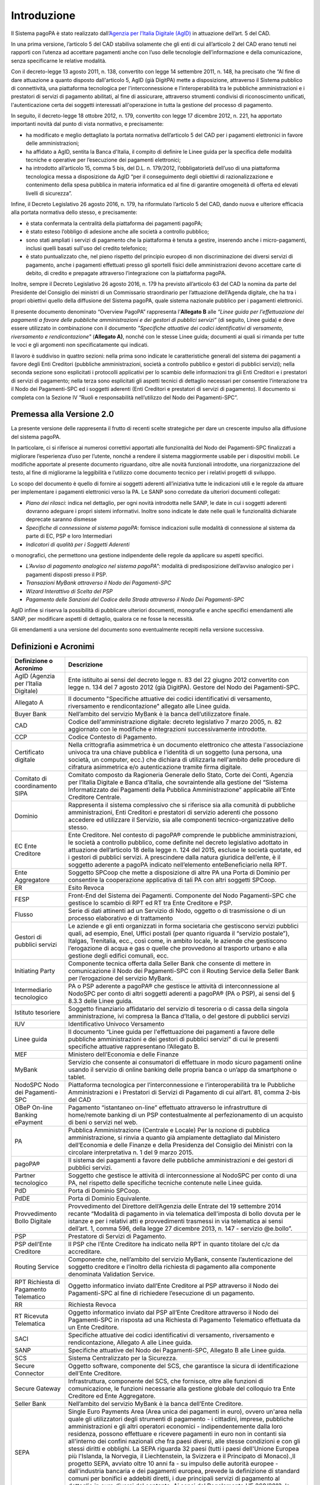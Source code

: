 Introduzione
================================================================

Il Sistema pagoPA è stato realizzato dall’`Agenzia per l’Italia Digitale (AgID) <http://www.agid.gov.it/>`_ in attuazione dell’art. 5 del CAD.

In una prima versione, l’articolo 5 del CAD stabiliva solamente che gli enti di cui all’articolo 2 del CAD erano tenuti nei rapporti con l’utenza ad accettare pagamenti anche con l’uso delle tecnologie dell’informazione e della comunicazione, senza specificarne le relative modalità.

Con il decreto-legge 13 agosto 2011, n. 138, convertito con legge 14 settembre 2011, n. 148, ha precisato che “Al fine di dare attuazione a quanto disposto dall'articolo 5, AgID (già DigitPA) mette a disposizione, attraverso il Sistema pubblico di connettività, una piattaforma tecnologica per l'interconnessione e l’interoperabilità tra
le pubbliche amministrazioni e i prestatori di servizi di pagamento abilitati, al fine di assicurare, attraverso strumenti condivisi di riconoscimento unificati, l'autenticazione certa dei soggetti interessati all'operazione in tutta la gestione del processo di pagamento.

In seguito, il decreto-legge 18 ottobre 2012, n. 179, convertito con legge 17 dicembre 2012, n. 221, ha apportato importanti novità dal punto di vista normativo, e precisamente:

- ha modificato e meglio dettagliato la portata normativa dell’articolo 5 del CAD per i pagamenti elettronici in favore delle amministrazioni;

- ha affidato a AgID, sentita la Banca d'Italia, il compito di definire le Linee guida per la specifica delle modalità tecniche e operative per l’esecuzione dei pagamenti elettronici;

- ha introdotto all’articolo 15, comma 5 bis, del D.L. n. 179/2012, l’obbligatorietà dell’uso di una piattaforma tecnologica messa a disposizione da AgID “per il conseguimento degli obiettivi di razionalizzazione e contenimento della spesa pubblica in materia informatica ed al fine di garantire omogeneità di offerta ed elevati livelli di sicurezza”.

Infine, il Decreto Legislativo 26 agosto 2016, n. 179, ha riformulato l’articolo 5 del CAD, dando nuova e ulteriore efficacia alla portata normativa dello stesso, e precisamente:

- è stata confermata la centralità della piattaforma dei pagamenti pagoPA;

- è stato esteso l’obbligo di adesione anche alle società a controllo pubblico;

- sono stati ampliati i servizi di pagamento che la piattaforma è tenuta a gestire, inserendo anche i micro-pagamenti, inclusi quelli basati sull'uso del credito telefonico;

- è stato puntualizzato che, nel pieno rispetto del principio europeo di non discriminazione dei diversi servizi di pagamento, anche i pagamenti effettuati presso gli sportelli fisici delle amministrazioni devono accettare carte di debito, di credito e prepagate attraverso l’integrazione con la piattaforma pagoPA.

Inoltre, sempre il Decreto Legislativo 26 agosto 2016, n. 179 ha previsto all’articolo 63 del CAD la nomina da parte del Presidente del Consiglio dei ministri di un Commissario straordinario per l’attuazione dell’Agenda digitale, che ha tra i propri obiettivi quello della diffusione del Sistema pagoPA, quale sistema nazionale pubblico per i pagamenti elettronici.

Il presente documento denominato “Overview PagoPA” rappresenta l’\ **Allegato B** alle *“Linee guida per l'effettuazione dei pagamenti a favore delle pubbliche amministrazioni e dei gestori di pubblici servizi”* (di seguito, Linee guida) e deve essere utilizzato in combinazione con il documento *"Specifiche attuative dei codici identificativi di versamento,
riversamento e rendicontazione"* (**Allegato A)**, nonché con le stesse Linee guida; documenti ai quali si rimanda per tutte le voci e gli argomenti non specificatamente qui indicati.

Il lavoro è suddiviso in quattro sezioni: nella prima sono indicate le caratteristiche generali del sistema dei pagamenti a favore degli Enti Creditori (pubbliche amministrazioni, società a controllo pubblico e gestori di pubblici servizi); nella seconda sezione sono esplicitati i protocolli applicativi per lo scambio delle informazioni tra gli Enti
Creditori e i prestatori di servizi di pagamento; nella terza sono esplicitati gli aspetti tecnici di dettaglio necessari per consentire l’interazione tra il Nodo dei Pagamenti-SPC ed i soggetti aderenti (Enti Creditori e prestatori di servizi di pagamento). Il documento si completa con la Sezione IV ”Ruoli e responsabilità nell’utilizzo del Nodo dei Pagamenti-SPC”.

Premessa alla Versione 2.0
--------------------------------

La presente versione delle rappresenta il frutto di recenti scelte strategiche per dare un crescente impulso alla diffusione del sistema pagoPA.

In particolare, ci si riferisce ai numerosi correttivi apportati alle funzionalità del Nodo dei Pagamenti-SPC finalizzati a migliorare l’esperienza d’uso per l’utente, nonché a rendere il sistema maggiormente usabile per i dispositivi mobili. Le modifiche apportate al presente documento riguardano, oltre alle novità funzionali introdotte, una riorganizzazione del testo, al fine di migliorarne la leggibilità e l’utilizzo come documento tecnico per i relativi progetti di sviluppo.

Lo scopo del documento è quello di fornire ai soggetti aderenti all’iniziativa tutte le indicazioni utili e le regole da attuare per implementare i pagamenti elettronici verso la PA. Le SANP sono corredate da ulteriori documenti collegati:

-  *Piano dei rilasci*: indica nel dettaglio, per ogni novità introdotta nelle SANP, le date in cui i soggetti aderenti dovranno adeguare i propri sistemi informativi. Inoltre sono indicate le date nelle quali le funzionalità dichiarate deprecate saranno dismesse

-  *Specifiche di connessione al sistema pagoPA*: fornisce indicazioni sulle modalità di connessione al sistema da parte di EC, PSP e loro Intermediari

-  *Indicatori di qualità per i Soggetti Aderenti*

o monografici, che permettono una gestione indipendente delle regole da
applicare su aspetti specifici.

-  *L’Avviso di pagamento analogico nel sistema pagoPA*\ ”: modalità di predisposizione dell’avviso analogico per i pagamenti disposti presso il PSP.

-  *Transazioni MyBank attraverso il Nodo dei Pagamenti-SPC*

-  *Wizard Interattivo di Scelta del PSP*

-  *Pagamento delle Sanzioni del Codice della Strada attraverso il Nodo Dei Pagamenti-SPC*

AgID infine si riserva la possibilità di pubblicare ulteriori documenti, monografie e anche specifici emendamenti alle SANP, per modificare aspetti di dettaglio, qualora ce ne fosse la necessità.

Gli emendamenti a una versione del documento sono eventualmente recepiti nella versione successiva.

Definizioni e Acronimi
------------------------

+--------------------------------------+------------------------------------------------------------------------------------------------------------------------------------------------------------------------------------------------------------------------------------------------------------------------------------------------------------------------------------------------------------------------------------------------------------------------------------------------------------------------------------------------------------------------------------------------------------------------------------------------------------------------------------------------------------------------------------------------------------------------------------------------------------------------------------------------------------------------------------------------------------------------------------------------------------------------------------------------------------------------------------------------------------------------------------------+
| **Definizione o Acronimo**           | **Descrizione**                                                                                                                                                                                                                                                                                                                                                                                                                                                                                                                                                                                                                                                                                                                                                                                                                                                                                                                                                                                                                          |
+--------------------------------------+------------------------------------------------------------------------------------------------------------------------------------------------------------------------------------------------------------------------------------------------------------------------------------------------------------------------------------------------------------------------------------------------------------------------------------------------------------------------------------------------------------------------------------------------------------------------------------------------------------------------------------------------------------------------------------------------------------------------------------------------------------------------------------------------------------------------------------------------------------------------------------------------------------------------------------------------------------------------------------------------------------------------------------------+
| AgID (Agenzia per l’Italia Digitale) | Ente istituito ai sensi del decreto legge n. 83 del 22 giugno 2012 convertito con legge n. 134 del 7 agosto 2012 (già DigitPA).                                                                                                                                                                                                                                                                                                                                                                                                                                                                                                                                                                                                                                                                                                                                                                                                                                                                                                          |
|                                      | Gestore del Nodo dei Pagamenti-SPC.                                                                                                                                                                                                                                                                                                                                                                                                                                                                                                                                                                                                                                                                                                                                                                                                                                                                                                                                                                                                      |
+--------------------------------------+------------------------------------------------------------------------------------------------------------------------------------------------------------------------------------------------------------------------------------------------------------------------------------------------------------------------------------------------------------------------------------------------------------------------------------------------------------------------------------------------------------------------------------------------------------------------------------------------------------------------------------------------------------------------------------------------------------------------------------------------------------------------------------------------------------------------------------------------------------------------------------------------------------------------------------------------------------------------------------------------------------------------------------------+
| Allegato A                           | Il documento "Specifiche attuative dei codici identificativi di versamento, riversamento e rendicontazione" allegato alle Linee guida.                                                                                                                                                                                                                                                                                                                                                                                                                                                                                                                                                                                                                                                                                                                                                                                                                                                                                                   |
+--------------------------------------+------------------------------------------------------------------------------------------------------------------------------------------------------------------------------------------------------------------------------------------------------------------------------------------------------------------------------------------------------------------------------------------------------------------------------------------------------------------------------------------------------------------------------------------------------------------------------------------------------------------------------------------------------------------------------------------------------------------------------------------------------------------------------------------------------------------------------------------------------------------------------------------------------------------------------------------------------------------------------------------------------------------------------------------+
| Buyer Bank                           | Nell’ambito del servizio MyBank è la banca dell’utilizzatore finale.                                                                                                                                                                                                                                                                                                                                                                                                                                                                                                                                                                                                                                                                                                                                                                                                                                                                                                                                                                     |
+--------------------------------------+------------------------------------------------------------------------------------------------------------------------------------------------------------------------------------------------------------------------------------------------------------------------------------------------------------------------------------------------------------------------------------------------------------------------------------------------------------------------------------------------------------------------------------------------------------------------------------------------------------------------------------------------------------------------------------------------------------------------------------------------------------------------------------------------------------------------------------------------------------------------------------------------------------------------------------------------------------------------------------------------------------------------------------------+
| CAD                                  | Codice dell'amministrazione digitale: decreto legislativo 7 marzo 2005, n. 82 aggiornato con le modifiche e integrazioni                                                                                                                                                                                                                                                                                                                                                                                                                                                                                                                                                                                                                                                                                                                                                                                                                                                                                                                 |
|                                      | successivamente introdotte.                                                                                                                                                                                                                                                                                                                                                                                                                                                                                                                                                                                                                                                                                                                                                                                                                                                                                                                                                                                                              |
+--------------------------------------+------------------------------------------------------------------------------------------------------------------------------------------------------------------------------------------------------------------------------------------------------------------------------------------------------------------------------------------------------------------------------------------------------------------------------------------------------------------------------------------------------------------------------------------------------------------------------------------------------------------------------------------------------------------------------------------------------------------------------------------------------------------------------------------------------------------------------------------------------------------------------------------------------------------------------------------------------------------------------------------------------------------------------------------+
| CCP                                  | Codice Contesto di Pagamento.                                                                                                                                                                                                                                                                                                                                                                                                                                                                                                                                                                                                                                                                                                                                                                                                                                                                                                                                                                                                            |
+--------------------------------------+------------------------------------------------------------------------------------------------------------------------------------------------------------------------------------------------------------------------------------------------------------------------------------------------------------------------------------------------------------------------------------------------------------------------------------------------------------------------------------------------------------------------------------------------------------------------------------------------------------------------------------------------------------------------------------------------------------------------------------------------------------------------------------------------------------------------------------------------------------------------------------------------------------------------------------------------------------------------------------------------------------------------------------------+
| Certificato digitale                 | Nella crittografia asimmetrica è un documento elettronico che attesta l'associazione univoca tra una chiave pubblica e l'identità di un soggetto (una persona, una società, un computer, ecc.) che dichiara di utilizzarla nell'ambito delle procedure di cifratura asimmetrica e/o autenticazione tramite firma digitale.                                                                                                                                                                                                                                                                                                                                                                                                                                                                                                                                                                                                                                                                                                               |
+--------------------------------------+------------------------------------------------------------------------------------------------------------------------------------------------------------------------------------------------------------------------------------------------------------------------------------------------------------------------------------------------------------------------------------------------------------------------------------------------------------------------------------------------------------------------------------------------------------------------------------------------------------------------------------------------------------------------------------------------------------------------------------------------------------------------------------------------------------------------------------------------------------------------------------------------------------------------------------------------------------------------------------------------------------------------------------------+
| Comitato di coordinamento SIPA       | Comitato composto da Ragioneria Generale dello Stato, Corte dei Conti, Agenzia per l’Italia Digitale e Banca d’Italia, che                                                                                                                                                                                                                                                                                                                                                                                                                                                                                                                                                                                                                                                                                                                                                                                                                                                                                                               |
|                                      | sovraintende alla gestione del “Sistema Informatizzato dei Pagamenti della Pubblica Amministrazione” applicabile all’Ente Creditore Centrale.                                                                                                                                                                                                                                                                                                                                                                                                                                                                                                                                                                                                                                                                                                                                                                                                                                                                                            |
+--------------------------------------+------------------------------------------------------------------------------------------------------------------------------------------------------------------------------------------------------------------------------------------------------------------------------------------------------------------------------------------------------------------------------------------------------------------------------------------------------------------------------------------------------------------------------------------------------------------------------------------------------------------------------------------------------------------------------------------------------------------------------------------------------------------------------------------------------------------------------------------------------------------------------------------------------------------------------------------------------------------------------------------------------------------------------------------+
| Dominio                              | Rappresenta il sistema complessivo che si riferisce sia alla comunità di pubbliche amministrazioni, Enti Creditori e prestatori di servizio aderenti che possono accedere ed utilizzare il Servizio, sia alle componenti tecnico-organizzative dello stesso.                                                                                                                                                                                                                                                                                                                                                                                                                                                                                                                                                                                                                                                                                                                                                                             |
+--------------------------------------+------------------------------------------------------------------------------------------------------------------------------------------------------------------------------------------------------------------------------------------------------------------------------------------------------------------------------------------------------------------------------------------------------------------------------------------------------------------------------------------------------------------------------------------------------------------------------------------------------------------------------------------------------------------------------------------------------------------------------------------------------------------------------------------------------------------------------------------------------------------------------------------------------------------------------------------------------------------------------------------------------------------------------------------+
| EC                                   | Ente Creditore.                                                                                                                                                                                                                                                                                                                                                                                                                                                                                                                                                                                                                                                                                                                                                                                                                                                                                                                                                                                                                          |
| Ente Creditore                       | Nel contesto di pagoPA® comprende le pubbliche amministrazioni, le società a controllo pubblico, come definite nel decreto legislativo adottato in attuazione dell’articolo 18 della legge n. 124 del 2015, escluse le società quotate, ed i gestori di pubblici servizi. A prescindere dalla natura giuridica dell’ente, è il soggetto aderente a pagoPA indicato nell’elemento enteBeneficiario nella RPT.                                                                                                                                                                                                                                                                                                                                                                                                                                                                                                                                                                                                                             |
+--------------------------------------+------------------------------------------------------------------------------------------------------------------------------------------------------------------------------------------------------------------------------------------------------------------------------------------------------------------------------------------------------------------------------------------------------------------------------------------------------------------------------------------------------------------------------------------------------------------------------------------------------------------------------------------------------------------------------------------------------------------------------------------------------------------------------------------------------------------------------------------------------------------------------------------------------------------------------------------------------------------------------------------------------------------------------------------+
| Ente Aggregatore                     | Soggetto SPCoop che mette a disposizione di altre PA una Porta di Dominio per consentire la cooperazione applicativa di tali PA con altri soggetti SPCoop.                                                                                                                                                                                                                                                                                                                                                                                                                                                                                                                                                                                                                                                                                                                                                                                                                                                                               |
+--------------------------------------+------------------------------------------------------------------------------------------------------------------------------------------------------------------------------------------------------------------------------------------------------------------------------------------------------------------------------------------------------------------------------------------------------------------------------------------------------------------------------------------------------------------------------------------------------------------------------------------------------------------------------------------------------------------------------------------------------------------------------------------------------------------------------------------------------------------------------------------------------------------------------------------------------------------------------------------------------------------------------------------------------------------------------------------+
| ER                                   | Esito Revoca                                                                                                                                                                                                                                                                                                                                                                                                                                                                                                                                                                                                                                                                                                                                                                                                                                                                                                                                                                                                                             |
+--------------------------------------+------------------------------------------------------------------------------------------------------------------------------------------------------------------------------------------------------------------------------------------------------------------------------------------------------------------------------------------------------------------------------------------------------------------------------------------------------------------------------------------------------------------------------------------------------------------------------------------------------------------------------------------------------------------------------------------------------------------------------------------------------------------------------------------------------------------------------------------------------------------------------------------------------------------------------------------------------------------------------------------------------------------------------------------+
| FESP                                 | Front-End del Sistema dei Pagamenti. Componente del Nodo Pagamenti-SPC che gestisce lo scambio di RPT ed RT tra Ente Creditore e PSP.                                                                                                                                                                                                                                                                                                                                                                                                                                                                                                                                                                                                                                                                                                                                                                                                                                                                                                    |
+--------------------------------------+------------------------------------------------------------------------------------------------------------------------------------------------------------------------------------------------------------------------------------------------------------------------------------------------------------------------------------------------------------------------------------------------------------------------------------------------------------------------------------------------------------------------------------------------------------------------------------------------------------------------------------------------------------------------------------------------------------------------------------------------------------------------------------------------------------------------------------------------------------------------------------------------------------------------------------------------------------------------------------------------------------------------------------------+
| Flusso                               | Serie di dati attinenti ad un Servizio di Nodo, oggetto o di trasmissione o di un processo elaborativo e di trattamento                                                                                                                                                                                                                                                                                                                                                                                                                                                                                                                                                                                                                                                                                                                                                                                                                                                                                                                  |
+--------------------------------------+------------------------------------------------------------------------------------------------------------------------------------------------------------------------------------------------------------------------------------------------------------------------------------------------------------------------------------------------------------------------------------------------------------------------------------------------------------------------------------------------------------------------------------------------------------------------------------------------------------------------------------------------------------------------------------------------------------------------------------------------------------------------------------------------------------------------------------------------------------------------------------------------------------------------------------------------------------------------------------------------------------------------------------------+
| Gestori di pubblici servizi          | Le aziende e gli enti organizzati in forma societaria che gestiscono servizi pubblici quali, ad esempio, Enel, Uffici postali (per quanto riguarda il “servizio postale”), Italgas, Trenitalia, ecc., così come, in ambito locale, le aziende che gestiscono l’erogazione di acqua e gas o quelle che provvedono al trasporto urbano e alla gestione degli edifici comunali, ecc.                                                                                                                                                                                                                                                                                                                                                                                                                                                                                                                                                                                                                                                        |
+--------------------------------------+------------------------------------------------------------------------------------------------------------------------------------------------------------------------------------------------------------------------------------------------------------------------------------------------------------------------------------------------------------------------------------------------------------------------------------------------------------------------------------------------------------------------------------------------------------------------------------------------------------------------------------------------------------------------------------------------------------------------------------------------------------------------------------------------------------------------------------------------------------------------------------------------------------------------------------------------------------------------------------------------------------------------------------------+
| Initiating Party                     | Componente tecnica offerta dalla Seller Bank che consente di mettere in comunicazione il Nodo dei Pagamenti-SPC con il Routing Service della Seller Bank per l’erogazione del servizio MyBank.                                                                                                                                                                                                                                                                                                                                                                                                                                                                                                                                                                                                                                                                                                                                                                                                                                           |
+--------------------------------------+------------------------------------------------------------------------------------------------------------------------------------------------------------------------------------------------------------------------------------------------------------------------------------------------------------------------------------------------------------------------------------------------------------------------------------------------------------------------------------------------------------------------------------------------------------------------------------------------------------------------------------------------------------------------------------------------------------------------------------------------------------------------------------------------------------------------------------------------------------------------------------------------------------------------------------------------------------------------------------------------------------------------------------------+
| Intermediario tecnologico            | PA o PSP aderente a pagoPA® che gestisce le attività di interconnessione al NodoSPC per conto di altri soggetti aderenti a pagoPA® (PA o PSP), ai sensi del § 8.3.3 delle Linee guida.                                                                                                                                                                                                                                                                                                                                                                                                                                                                                                                                                                                                                                                                                                                                                                                                                                                   |
+--------------------------------------+------------------------------------------------------------------------------------------------------------------------------------------------------------------------------------------------------------------------------------------------------------------------------------------------------------------------------------------------------------------------------------------------------------------------------------------------------------------------------------------------------------------------------------------------------------------------------------------------------------------------------------------------------------------------------------------------------------------------------------------------------------------------------------------------------------------------------------------------------------------------------------------------------------------------------------------------------------------------------------------------------------------------------------------+
| Istituto tesoriere                   | Soggetto finanziario affidatario del servizio di tesoreria o di cassa della singola amministrazione, ivi compresa la Banca d’Italia, o del gestore di pubblici servizi                                                                                                                                                                                                                                                                                                                                                                                                                                                                                                                                                                                                                                                                                                                                                                                                                                                                   |
+--------------------------------------+------------------------------------------------------------------------------------------------------------------------------------------------------------------------------------------------------------------------------------------------------------------------------------------------------------------------------------------------------------------------------------------------------------------------------------------------------------------------------------------------------------------------------------------------------------------------------------------------------------------------------------------------------------------------------------------------------------------------------------------------------------------------------------------------------------------------------------------------------------------------------------------------------------------------------------------------------------------------------------------------------------------------------------------+
| IUV                                  | Identificativo Univoco Versamento                                                                                                                                                                                                                                                                                                                                                                                                                                                                                                                                                                                                                                                                                                                                                                                                                                                                                                                                                                                                        |
+--------------------------------------+------------------------------------------------------------------------------------------------------------------------------------------------------------------------------------------------------------------------------------------------------------------------------------------------------------------------------------------------------------------------------------------------------------------------------------------------------------------------------------------------------------------------------------------------------------------------------------------------------------------------------------------------------------------------------------------------------------------------------------------------------------------------------------------------------------------------------------------------------------------------------------------------------------------------------------------------------------------------------------------------------------------------------------------+
| Linee guida                          | Il documento “Linee guida per l'effettuazione dei pagamenti a favore delle pubbliche amministrazioni e dei gestori di pubblici servizi” di cui le presenti specifiche attuative rappresentano l’Allegato B.                                                                                                                                                                                                                                                                                                                                                                                                                                                                                                                                                                                                                                                                                                                                                                                                                              |
+--------------------------------------+------------------------------------------------------------------------------------------------------------------------------------------------------------------------------------------------------------------------------------------------------------------------------------------------------------------------------------------------------------------------------------------------------------------------------------------------------------------------------------------------------------------------------------------------------------------------------------------------------------------------------------------------------------------------------------------------------------------------------------------------------------------------------------------------------------------------------------------------------------------------------------------------------------------------------------------------------------------------------------------------------------------------------------------+
| MEF                                  | Ministero dell’Economia e delle Finanze                                                                                                                                                                                                                                                                                                                                                                                                                                                                                                                                                                                                                                                                                                                                                                                                                                                                                                                                                                                                  |
+--------------------------------------+------------------------------------------------------------------------------------------------------------------------------------------------------------------------------------------------------------------------------------------------------------------------------------------------------------------------------------------------------------------------------------------------------------------------------------------------------------------------------------------------------------------------------------------------------------------------------------------------------------------------------------------------------------------------------------------------------------------------------------------------------------------------------------------------------------------------------------------------------------------------------------------------------------------------------------------------------------------------------------------------------------------------------------------+
| MyBank                               | Servizio che consente ai consumatori di effettuare in modo sicuro pagamenti online usando il servizio di online banking delle propria banca o un’app da smartphone o tablet.                                                                                                                                                                                                                                                                                                                                                                                                                                                                                                                                                                                                                                                                                                                                                                                                                                                             |
+--------------------------------------+------------------------------------------------------------------------------------------------------------------------------------------------------------------------------------------------------------------------------------------------------------------------------------------------------------------------------------------------------------------------------------------------------------------------------------------------------------------------------------------------------------------------------------------------------------------------------------------------------------------------------------------------------------------------------------------------------------------------------------------------------------------------------------------------------------------------------------------------------------------------------------------------------------------------------------------------------------------------------------------------------------------------------------------+
| NodoSPC                              | Piattaforma tecnologica per l’interconnessione e l’interoperabilità tra le Pubbliche Amministrazioni e i Prestatori di Servizi di Pagamento di cui all’art. 81, comma 2-bis del CAD                                                                                                                                                                                                                                                                                                                                                                                                                                                                                                                                                                                                                                                                                                                                                                                                                                                      |
| Nodo dei Pagamenti-SPC               |                                                                                                                                                                                                                                                                                                                                                                                                                                                                                                                                                                                                                                                                                                                                                                                                                                                                                                                                                                                                                                          |
+--------------------------------------+------------------------------------------------------------------------------------------------------------------------------------------------------------------------------------------------------------------------------------------------------------------------------------------------------------------------------------------------------------------------------------------------------------------------------------------------------------------------------------------------------------------------------------------------------------------------------------------------------------------------------------------------------------------------------------------------------------------------------------------------------------------------------------------------------------------------------------------------------------------------------------------------------------------------------------------------------------------------------------------------------------------------------------------+
| OBeP                                 | Pagamento “istantaneo on-line” effettuato attraverso le infrastrutture di home/remote banking di un PSP contestualmente al perfezionamento di un acquisto di beni o servizi nel web.                                                                                                                                                                                                                                                                                                                                                                                                                                                                                                                                                                                                                                                                                                                                                                                                                                                     |
| On-line Banking ePayment             |                                                                                                                                                                                                                                                                                                                                                                                                                                                                                                                                                                                                                                                                                                                                                                                                                                                                                                                                                                                                                                          |
+--------------------------------------+------------------------------------------------------------------------------------------------------------------------------------------------------------------------------------------------------------------------------------------------------------------------------------------------------------------------------------------------------------------------------------------------------------------------------------------------------------------------------------------------------------------------------------------------------------------------------------------------------------------------------------------------------------------------------------------------------------------------------------------------------------------------------------------------------------------------------------------------------------------------------------------------------------------------------------------------------------------------------------------------------------------------------------------+
| PA                                   | Pubblica Amministrazione (Centrale e Locale)                                                                                                                                                                                                                                                                                                                                                                                                                                                                                                                                                                                                                                                                                                                                                                                                                                                                                                                                                                                             |
|                                      | Per la nozione di pubblica amministrazione, si rinvia a quanto già ampiamente dettagliato dal Ministero dell’Economia e delle Finanze e della Presidenza del Consiglio dei Ministri con la circolare interpretativa n. 1 del 9 marzo 2015.                                                                                                                                                                                                                                                                                                                                                                                                                                                                                                                                                                                                                                                                                                                                                                                               |
+--------------------------------------+------------------------------------------------------------------------------------------------------------------------------------------------------------------------------------------------------------------------------------------------------------------------------------------------------------------------------------------------------------------------------------------------------------------------------------------------------------------------------------------------------------------------------------------------------------------------------------------------------------------------------------------------------------------------------------------------------------------------------------------------------------------------------------------------------------------------------------------------------------------------------------------------------------------------------------------------------------------------------------------------------------------------------------------+
| pagoPA®                              | Il sistema dei pagamenti a favore delle pubbliche amministrazioni e dei gestori di pubblici servizi.                                                                                                                                                                                                                                                                                                                                                                                                                                                                                                                                                                                                                                                                                                                                                                                                                                                                                                                                     |
+--------------------------------------+------------------------------------------------------------------------------------------------------------------------------------------------------------------------------------------------------------------------------------------------------------------------------------------------------------------------------------------------------------------------------------------------------------------------------------------------------------------------------------------------------------------------------------------------------------------------------------------------------------------------------------------------------------------------------------------------------------------------------------------------------------------------------------------------------------------------------------------------------------------------------------------------------------------------------------------------------------------------------------------------------------------------------------------+
| Partner tecnologico                  | Soggetto che gestisce le attività di interconnessione al NodoSPC per conto di una PA, nel rispetto delle specifiche tecniche contenute nelle Linee guida.                                                                                                                                                                                                                                                                                                                                                                                                                                                                                                                                                                                                                                                                                                                                                                                                                                                                                |
+--------------------------------------+------------------------------------------------------------------------------------------------------------------------------------------------------------------------------------------------------------------------------------------------------------------------------------------------------------------------------------------------------------------------------------------------------------------------------------------------------------------------------------------------------------------------------------------------------------------------------------------------------------------------------------------------------------------------------------------------------------------------------------------------------------------------------------------------------------------------------------------------------------------------------------------------------------------------------------------------------------------------------------------------------------------------------------------+
| PdD                                  | Porta di Dominio SPCoop.                                                                                                                                                                                                                                                                                                                                                                                                                                                                                                                                                                                                                                                                                                                                                                                                                                                                                                                                                                                                                 |
+--------------------------------------+------------------------------------------------------------------------------------------------------------------------------------------------------------------------------------------------------------------------------------------------------------------------------------------------------------------------------------------------------------------------------------------------------------------------------------------------------------------------------------------------------------------------------------------------------------------------------------------------------------------------------------------------------------------------------------------------------------------------------------------------------------------------------------------------------------------------------------------------------------------------------------------------------------------------------------------------------------------------------------------------------------------------------------------+
| PdDE                                 | Porta di Dominio Equivalente.                                                                                                                                                                                                                                                                                                                                                                                                                                                                                                                                                                                                                                                                                                                                                                                                                                                                                                                                                                                                            |
+--------------------------------------+------------------------------------------------------------------------------------------------------------------------------------------------------------------------------------------------------------------------------------------------------------------------------------------------------------------------------------------------------------------------------------------------------------------------------------------------------------------------------------------------------------------------------------------------------------------------------------------------------------------------------------------------------------------------------------------------------------------------------------------------------------------------------------------------------------------------------------------------------------------------------------------------------------------------------------------------------------------------------------------------------------------------------------------+
| Provvedimento Bollo Digitale         | Provvedimento del Direttore dell’Agenzia delle Entrate del 19 settembre 2014 recante “Modalità di pagamento in via telematica dell'imposta di bollo dovuta per le istanze e per i relativi atti e provvedimenti trasmessi in via telematica ai sensi dell’art. 1, comma 596, della legge 27 dicembre 2013, n. 147 - servizio @e.bollo”.                                                                                                                                                                                                                                                                                                                                                                                                                                                                                                                                                                                                                                                                                                  |
+--------------------------------------+------------------------------------------------------------------------------------------------------------------------------------------------------------------------------------------------------------------------------------------------------------------------------------------------------------------------------------------------------------------------------------------------------------------------------------------------------------------------------------------------------------------------------------------------------------------------------------------------------------------------------------------------------------------------------------------------------------------------------------------------------------------------------------------------------------------------------------------------------------------------------------------------------------------------------------------------------------------------------------------------------------------------------------------+
| PSP                                  | Prestatore di Servizi di Pagamento.                                                                                                                                                                                                                                                                                                                                                                                                                                                                                                                                                                                                                                                                                                                                                                                                                                                                                                                                                                                                      |
+--------------------------------------+------------------------------------------------------------------------------------------------------------------------------------------------------------------------------------------------------------------------------------------------------------------------------------------------------------------------------------------------------------------------------------------------------------------------------------------------------------------------------------------------------------------------------------------------------------------------------------------------------------------------------------------------------------------------------------------------------------------------------------------------------------------------------------------------------------------------------------------------------------------------------------------------------------------------------------------------------------------------------------------------------------------------------------------+
| PSP dell’Ente Creditore              | Il PSP che l’Ente Creditore ha indicato nella RPT in quanto titolare del c/c da accreditare.                                                                                                                                                                                                                                                                                                                                                                                                                                                                                                                                                                                                                                                                                                                                                                                                                                                                                                                                             |
+--------------------------------------+------------------------------------------------------------------------------------------------------------------------------------------------------------------------------------------------------------------------------------------------------------------------------------------------------------------------------------------------------------------------------------------------------------------------------------------------------------------------------------------------------------------------------------------------------------------------------------------------------------------------------------------------------------------------------------------------------------------------------------------------------------------------------------------------------------------------------------------------------------------------------------------------------------------------------------------------------------------------------------------------------------------------------------------+
| Routing Service                      | Componente che, nell’ambito del servizio MyBank, consente l’autenticazione del soggetto creditore e l’inoltro della richiesta di pagamento alla componente denominata Validation Service.                                                                                                                                                                                                                                                                                                                                                                                                                                                                                                                                                                                                                                                                                                                                                                                                                                                |
+--------------------------------------+------------------------------------------------------------------------------------------------------------------------------------------------------------------------------------------------------------------------------------------------------------------------------------------------------------------------------------------------------------------------------------------------------------------------------------------------------------------------------------------------------------------------------------------------------------------------------------------------------------------------------------------------------------------------------------------------------------------------------------------------------------------------------------------------------------------------------------------------------------------------------------------------------------------------------------------------------------------------------------------------------------------------------------------+
| RPT                                  | Oggetto informatico inviato dall’Ente Creditore al PSP attraverso il Nodo dei Pagamenti-SPC al fine di richiedere l’esecuzione di un pagamento.                                                                                                                                                                                                                                                                                                                                                                                                                                                                                                                                                                                                                                                                                                                                                                                                                                                                                          |
| Richiesta di Pagamento Telematico    |                                                                                                                                                                                                                                                                                                                                                                                                                                                                                                                                                                                                                                                                                                                                                                                                                                                                                                                                                                                                                                          |
+--------------------------------------+------------------------------------------------------------------------------------------------------------------------------------------------------------------------------------------------------------------------------------------------------------------------------------------------------------------------------------------------------------------------------------------------------------------------------------------------------------------------------------------------------------------------------------------------------------------------------------------------------------------------------------------------------------------------------------------------------------------------------------------------------------------------------------------------------------------------------------------------------------------------------------------------------------------------------------------------------------------------------------------------------------------------------------------+
| RR                                   | Richiesta Revoca                                                                                                                                                                                                                                                                                                                                                                                                                                                                                                                                                                                                                                                                                                                                                                                                                                                                                                                                                                                                                         |
+--------------------------------------+------------------------------------------------------------------------------------------------------------------------------------------------------------------------------------------------------------------------------------------------------------------------------------------------------------------------------------------------------------------------------------------------------------------------------------------------------------------------------------------------------------------------------------------------------------------------------------------------------------------------------------------------------------------------------------------------------------------------------------------------------------------------------------------------------------------------------------------------------------------------------------------------------------------------------------------------------------------------------------------------------------------------------------------+
| RT                                   | Oggetto informatico inviato dal PSP all’Ente Creditore attraverso il Nodo dei Pagamenti-SPC in risposta ad una Richiesta di Pagamento Telematico effettuata da un Ente Creditore.                                                                                                                                                                                                                                                                                                                                                                                                                                                                                                                                                                                                                                                                                                                                                                                                                                                        |
| Ricevuta Telematica                  |                                                                                                                                                                                                                                                                                                                                                                                                                                                                                                                                                                                                                                                                                                                                                                                                                                                                                                                                                                                                                                          |
+--------------------------------------+------------------------------------------------------------------------------------------------------------------------------------------------------------------------------------------------------------------------------------------------------------------------------------------------------------------------------------------------------------------------------------------------------------------------------------------------------------------------------------------------------------------------------------------------------------------------------------------------------------------------------------------------------------------------------------------------------------------------------------------------------------------------------------------------------------------------------------------------------------------------------------------------------------------------------------------------------------------------------------------------------------------------------------------+
| SACI                                 | Specifiche attuative dei codici identificativi di versamento, riversamento e rendicontazione, Allegato A alle Linee guida.                                                                                                                                                                                                                                                                                                                                                                                                                                                                                                                                                                                                                                                                                                                                                                                                                                                                                                               |
+--------------------------------------+------------------------------------------------------------------------------------------------------------------------------------------------------------------------------------------------------------------------------------------------------------------------------------------------------------------------------------------------------------------------------------------------------------------------------------------------------------------------------------------------------------------------------------------------------------------------------------------------------------------------------------------------------------------------------------------------------------------------------------------------------------------------------------------------------------------------------------------------------------------------------------------------------------------------------------------------------------------------------------------------------------------------------------------+
| SANP                                 | Specifiche attuative del Nodo dei Pagamenti-SPC, Allegato B alle Linee guida.                                                                                                                                                                                                                                                                                                                                                                                                                                                                                                                                                                                                                                                                                                                                                                                                                                                                                                                                                            |
+--------------------------------------+------------------------------------------------------------------------------------------------------------------------------------------------------------------------------------------------------------------------------------------------------------------------------------------------------------------------------------------------------------------------------------------------------------------------------------------------------------------------------------------------------------------------------------------------------------------------------------------------------------------------------------------------------------------------------------------------------------------------------------------------------------------------------------------------------------------------------------------------------------------------------------------------------------------------------------------------------------------------------------------------------------------------------------------+
| SCS                                  | Sistema Centralizzato per la Sicurezza.                                                                                                                                                                                                                                                                                                                                                                                                                                                                                                                                                                                                                                                                                                                                                                                                                                                                                                                                                                                                  |
+--------------------------------------+------------------------------------------------------------------------------------------------------------------------------------------------------------------------------------------------------------------------------------------------------------------------------------------------------------------------------------------------------------------------------------------------------------------------------------------------------------------------------------------------------------------------------------------------------------------------------------------------------------------------------------------------------------------------------------------------------------------------------------------------------------------------------------------------------------------------------------------------------------------------------------------------------------------------------------------------------------------------------------------------------------------------------------------+
| Secure Connector                     | Oggetto software, componente del SCS, che garantisce la sicura di identificazione dell’Ente Creditore.                                                                                                                                                                                                                                                                                                                                                                                                                                                                                                                                                                                                                                                                                                                                                                                                                                                                                                                                   |
+--------------------------------------+------------------------------------------------------------------------------------------------------------------------------------------------------------------------------------------------------------------------------------------------------------------------------------------------------------------------------------------------------------------------------------------------------------------------------------------------------------------------------------------------------------------------------------------------------------------------------------------------------------------------------------------------------------------------------------------------------------------------------------------------------------------------------------------------------------------------------------------------------------------------------------------------------------------------------------------------------------------------------------------------------------------------------------------+
| Secure Gateway                       | Infrastruttura, componente del SCS, che fornisce, oltre alle funzioni di comunicazione, le funzioni necessarie alla gestione globale del colloquio tra Ente Creditore ed Ente Aggregatore.                                                                                                                                                                                                                                                                                                                                                                                                                                                                                                                                                                                                                                                                                                                                                                                                                                               |
+--------------------------------------+------------------------------------------------------------------------------------------------------------------------------------------------------------------------------------------------------------------------------------------------------------------------------------------------------------------------------------------------------------------------------------------------------------------------------------------------------------------------------------------------------------------------------------------------------------------------------------------------------------------------------------------------------------------------------------------------------------------------------------------------------------------------------------------------------------------------------------------------------------------------------------------------------------------------------------------------------------------------------------------------------------------------------------------+
| Seller Bank                          | Nell’ambito del servizio MyBank è la banca dell’Ente                                                                                                                                                                                                                                                                                                                                                                                                                                                                                                                                                                                                                                                                                                                                                                                                                                                                                                                                                                                     |
|                                      | Creditore.                                                                                                                                                                                                                                                                                                                                                                                                                                                                                                                                                                                                                                                                                                                                                                                                                                                                                                                                                                                                                               |
+--------------------------------------+------------------------------------------------------------------------------------------------------------------------------------------------------------------------------------------------------------------------------------------------------------------------------------------------------------------------------------------------------------------------------------------------------------------------------------------------------------------------------------------------------------------------------------------------------------------------------------------------------------------------------------------------------------------------------------------------------------------------------------------------------------------------------------------------------------------------------------------------------------------------------------------------------------------------------------------------------------------------------------------------------------------------------------------+
| SEPA                                 | Single Euro Payments Area (Area unica dei pagamenti in euro), ovvero un'area nella quale gli utilizzatori degli strumenti di pagamento - i cittadini, imprese, pubbliche amministrazioni e gli altri operatori economici - indipendentemente dalla loro residenza, possono effettuare e ricevere pagamenti in euro non in contanti sia all'interno dei confini nazionali che fra paesi diversi, alle stesse condizioni e con gli stessi diritti e obblighi. La SEPA riguarda 32 paesi (tutti i paesi dell'Unione Europea più l'Islanda, la Norvegia, il Liechtenstein, la Svizzera e il Principato di Monaco).,Il progetto SEPA, avviato oltre 10 anni fa - su impulso delle autorità europee - dall'industria bancaria e dei pagamenti europea, prevede la definizione di standard comuni per bonifici e addebiti diretti, i due principali servizi di pagamento al dettaglio in euro diversi dal contante. Ai sensi del Regolamento UE 260/2012, la migrazione ai nuovi strumenti europei dovrà completarsi entro il 1° febbraio 2014. |
+--------------------------------------+------------------------------------------------------------------------------------------------------------------------------------------------------------------------------------------------------------------------------------------------------------------------------------------------------------------------------------------------------------------------------------------------------------------------------------------------------------------------------------------------------------------------------------------------------------------------------------------------------------------------------------------------------------------------------------------------------------------------------------------------------------------------------------------------------------------------------------------------------------------------------------------------------------------------------------------------------------------------------------------------------------------------------------------+
| Servizi di Nodo                      | Funzionalità rese disponibili dal Nodo dei Pagamenti-SPC ai soggetti appartenenti al Dominio.                                                                                                                                                                                                                                                                                                                                                                                                                                                                                                                                                                                                                                                                                                                                                                                                                                                                                                                                            |
+--------------------------------------+------------------------------------------------------------------------------------------------------------------------------------------------------------------------------------------------------------------------------------------------------------------------------------------------------------------------------------------------------------------------------------------------------------------------------------------------------------------------------------------------------------------------------------------------------------------------------------------------------------------------------------------------------------------------------------------------------------------------------------------------------------------------------------------------------------------------------------------------------------------------------------------------------------------------------------------------------------------------------------------------------------------------------------------+
| Servizio                             | L’insieme delle funzione e delle strutture tecniche, organizzative e di governo finalizzate all’interconnessione e all’interoperabilità tra gli enti creditori ed i PSP aderenti, ai sensi dell’articolo 81, comma 2-bis, del CAD.                                                                                                                                                                                                                                                                                                                                                                                                                                                                                                                                                                                                                                                                                                                                                                                                       |
+--------------------------------------+------------------------------------------------------------------------------------------------------------------------------------------------------------------------------------------------------------------------------------------------------------------------------------------------------------------------------------------------------------------------------------------------------------------------------------------------------------------------------------------------------------------------------------------------------------------------------------------------------------------------------------------------------------------------------------------------------------------------------------------------------------------------------------------------------------------------------------------------------------------------------------------------------------------------------------------------------------------------------------------------------------------------------------------+
| SIPA                                 | Nel dicembre 2000 la Ragioneria generale dello Stato, l’AIPA (oggi Agenzia per l’Italia Digitale), la Banca d’Italia e la Corte dei conti hanno sottoscritto il "Protocollo d’intesa per lo sviluppo del Sistema Informatizzato dei Pagamenti della Pubblica Amministrazione – SIPA".,Gli obiettivi del SIPA erano la completa attuazione della Legge 367/94 che prevedeva la diffusione dei sistemi telematici nelle procedure di spesa                                                                                                                                                                                                                                                                                                                                                                                                                                                                                                                                                                                                 |
|                                      | dell’Amministrazione Centrale.                                                                                                                                                                                                                                                                                                                                                                                                                                                                                                                                                                                                                                                                                                                                                                                                                                                                                                                                                                                                           |
+--------------------------------------+------------------------------------------------------------------------------------------------------------------------------------------------------------------------------------------------------------------------------------------------------------------------------------------------------------------------------------------------------------------------------------------------------------------------------------------------------------------------------------------------------------------------------------------------------------------------------------------------------------------------------------------------------------------------------------------------------------------------------------------------------------------------------------------------------------------------------------------------------------------------------------------------------------------------------------------------------------------------------------------------------------------------------------------+
| SPC                                  | Sistema Pubblico di Connettività.                                                                                                                                                                                                                                                                                                                                                                                                                                                                                                                                                                                                                                                                                                                                                                                                                                                                                                                                                                                                        |
+--------------------------------------+------------------------------------------------------------------------------------------------------------------------------------------------------------------------------------------------------------------------------------------------------------------------------------------------------------------------------------------------------------------------------------------------------------------------------------------------------------------------------------------------------------------------------------------------------------------------------------------------------------------------------------------------------------------------------------------------------------------------------------------------------------------------------------------------------------------------------------------------------------------------------------------------------------------------------------------------------------------------------------------------------------------------------------------+
| SPCoop                               | Sistema Pubblico di Connettività e cooperazione.                                                                                                                                                                                                                                                                                                                                                                                                                                                                                                                                                                                                                                                                                                                                                                                                                                                                                                                                                                                         |
+--------------------------------------+------------------------------------------------------------------------------------------------------------------------------------------------------------------------------------------------------------------------------------------------------------------------------------------------------------------------------------------------------------------------------------------------------------------------------------------------------------------------------------------------------------------------------------------------------------------------------------------------------------------------------------------------------------------------------------------------------------------------------------------------------------------------------------------------------------------------------------------------------------------------------------------------------------------------------------------------------------------------------------------------------------------------------------------+
| Standard di Servizio                 | Specifiche attuative del servizio di cui alle Sezioni II e III                                                                                                                                                                                                                                                                                                                                                                                                                                                                                                                                                                                                                                                                                                                                                                                                                                                                                                                                                                           |
+--------------------------------------+------------------------------------------------------------------------------------------------------------------------------------------------------------------------------------------------------------------------------------------------------------------------------------------------------------------------------------------------------------------------------------------------------------------------------------------------------------------------------------------------------------------------------------------------------------------------------------------------------------------------------------------------------------------------------------------------------------------------------------------------------------------------------------------------------------------------------------------------------------------------------------------------------------------------------------------------------------------------------------------------------------------------------------------+
| Utente Utilizzatore finale           | Persona fisica o giuridica che effettua un pagamento elettronico in favore di un Ente creditore attraverso pagoPA.                                                                                                                                                                                                                                                                                                                                                                                                                                                                                                                                                                                                                                                                                                                                                                                                                                                                                                                       |
+--------------------------------------+------------------------------------------------------------------------------------------------------------------------------------------------------------------------------------------------------------------------------------------------------------------------------------------------------------------------------------------------------------------------------------------------------------------------------------------------------------------------------------------------------------------------------------------------------------------------------------------------------------------------------------------------------------------------------------------------------------------------------------------------------------------------------------------------------------------------------------------------------------------------------------------------------------------------------------------------------------------------------------------------------------------------------------------+
| Validation Service                   | Componente che, nell’ambito del servizio MyBank, deve comunicare con l’applicazione di Home banking dell’utilizzatore finale per autenticarlo, secondo le modalità previste dal PSP, e completare l’acquisto.                                                                                                                                                                                                                                                                                                                                                                                                                                                                                                                                                                                                                                                                                                                                                                                                                            |
+--------------------------------------+------------------------------------------------------------------------------------------------------------------------------------------------------------------------------------------------------------------------------------------------------------------------------------------------------------------------------------------------------------------------------------------------------------------------------------------------------------------------------------------------------------------------------------------------------------------------------------------------------------------------------------------------------------------------------------------------------------------------------------------------------------------------------------------------------------------------------------------------------------------------------------------------------------------------------------------------------------------------------------------------------------------------------------------+
| Web Service                          | È un sistema software progettato per supportare l'interoperabilità tra diversi elaboratori su di una medesima rete ovvero in un contesto distribuito (definizione da W3C, World Wide Web Consortium).                                                                                                                                                                                                                                                                                                                                                                                                                                                                                                                                                                                                                                                                                                                                                                                                                                    |
+--------------------------------------+------------------------------------------------------------------------------------------------------------------------------------------------------------------------------------------------------------------------------------------------------------------------------------------------------------------------------------------------------------------------------------------------------------------------------------------------------------------------------------------------------------------------------------------------------------------------------------------------------------------------------------------------------------------------------------------------------------------------------------------------------------------------------------------------------------------------------------------------------------------------------------------------------------------------------------------------------------------------------------------------------------------------------------------+
| Web-FESP                             | Componente del Nodo Pagamenti-SPC che permette di effettuare il pagamento attraverso i portali o i canali messi a disposizione dal PSP nei confronti dell’utilizzatore finale.                                                                                                                                                                                                                                                                                                                                                                                                                                                                                                                                                                                                                                                                                                                                                                                                                                                           |
+--------------------------------------+------------------------------------------------------------------------------------------------------------------------------------------------------------------------------------------------------------------------------------------------------------------------------------------------------------------------------------------------------------------------------------------------------------------------------------------------------------------------------------------------------------------------------------------------------------------------------------------------------------------------------------------------------------------------------------------------------------------------------------------------------------------------------------------------------------------------------------------------------------------------------------------------------------------------------------------------------------------------------------------------------------------------------------------+
| WISP                                 | Wizard Interattivo di Scelta del PSP.                                                                                                                                                                                                                                                                                                                                                                                                                                                                                                                                                                                                                                                                                                                                                                                                                                                                                                                                                                                                    |
+--------------------------------------+------------------------------------------------------------------------------------------------------------------------------------------------------------------------------------------------------------------------------------------------------------------------------------------------------------------------------------------------------------------------------------------------------------------------------------------------------------------------------------------------------------------------------------------------------------------------------------------------------------------------------------------------------------------------------------------------------------------------------------------------------------------------------------------------------------------------------------------------------------------------------------------------------------------------------------------------------------------------------------------------------------------------------------------+
| Wrapper MyBank                       | Componente del Nodo dei Pagamenti-SPC che si occupa di effettuare le necessarie conversioni di tracciati e gestire il colloquio tra il Nodo stesso e la componente Initiating Party messa a disposizione dalla Seller Bank.                                                                                                                                                                                                                                                                                                                                                                                                                                                                                                                                                                                                                                                                                                                                                                                                              |
+--------------------------------------+------------------------------------------------------------------------------------------------------------------------------------------------------------------------------------------------------------------------------------------------------------------------------------------------------------------------------------------------------------------------------------------------------------------------------------------------------------------------------------------------------------------------------------------------------------------------------------------------------------------------------------------------------------------------------------------------------------------------------------------------------------------------------------------------------------------------------------------------------------------------------------------------------------------------------------------------------------------------------------------------------------------------------------------+
| WSDL                                 | Web service Description Language.                                                                                                                                                                                                                                                                                                                                                                                                                                                                                                                                                                                                                                                                                                                                                                                                                                                                                                                                                                                                        |
|                                      | È un linguaggio formale utilizzato per la creazione di "documenti" che definiscono il “Web Service”.                                                                                                                                                                                                                                                                                                                                                                                                                                                                                                                                                                                                                                                                                                                                                                                                                                                                                                                                     |
+--------------------------------------+------------------------------------------------------------------------------------------------------------------------------------------------------------------------------------------------------------------------------------------------------------------------------------------------------------------------------------------------------------------------------------------------------------------------------------------------------------------------------------------------------------------------------------------------------------------------------------------------------------------------------------------------------------------------------------------------------------------------------------------------------------------------------------------------------------------------------------------------------------------------------------------------------------------------------------------------------------------------------------------------------------------------------------------+
